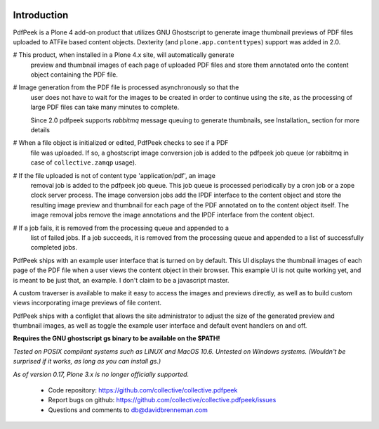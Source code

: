 ..  image:: https://travis-ci.org/collective/collective.pdfpeek.png?branch=master
    :target: https://travis-ci.org/collective/collective.pdfpeek

..  image:: https://coveralls.io/repos/collective/collective.pdfpeek/badge.png
    :target: https://coveralls.io/r/collective/collective.pdfpeek

Introduction
============

PdfPeek is a Plone 4 add-on product that utilizes GNU Ghostscript to generate
image thumbnail previews of PDF files uploaded to ATFile based content
objects. Dexterity (and ``plone.app.contenttypes``) support was added in 2.0.

# This product, when installed in a Plone 4.x site, will automatically generate
  preview and thumbnail images of each page of uploaded PDF files and store
  them annotated onto the content object containing the PDF file.

# Image generation from the PDF file is processed asynchronously so that the
  user does not have to wait for the images to be created in order to continue
  using the site, as the processing of large PDF files can take many minutes to
  complete.

  Since 2.0 pdfpeek supports *rabbitmq* message queuing to generate thumbnails,
  see Installation_ section for more details

# When a file object is initialized or edited, PdfPeek checks to see if a PDF
  file was uploaded. If so, a ghostscript image conversion job is added to the
  pdfpeek job queue (or rabbitmq in case of ``collective.zamqp`` usage).

# If the file uploaded is not of content type 'application/pdf', an image
  removal job is added to the pdfpeek job queue. This job queue is processed
  periodically by a cron job or a zope clock server process. The image
  conversion jobs add the IPDF interface to the content object and store the
  resulting image preview and thumbnail for each page of the PDF annotated on
  to the content object itself. The image removal jobs remove the image
  annotations and the IPDF interface from the content object.

# If a job fails, it is removed from the processing queue and appended to a
  list of failed jobs. If a job succeeds, it is removed from the processing
  queue and appended to a list of successfully completed jobs.

PdfPeek ships with an example user interface that is turned on by default. This
UI displays the thumbnail images of each page of the PDF file when a user views
the content object in their browser. This example UI is not quite working yet,
and is meant to be just that, an example. I don't claim to be a javascript
master.

A custom traverser is available to make it easy to access the images and
previews directly, as well as to build custom views incorporating image
previews of file content.

PdfPeek ships with a configlet that allows the site administrator to adjust the
size of the generated preview and thumbnail images, as well as toggle the
example user interface and default event handlers on and off.

**Requires the GNU ghostscript gs binary to be available on the $PATH!**

*Tested on POSIX compliant systems such as LINUX and MacOS 10.6. Untested on*
*Windows systems.*
*(Wouldn't be surprised if it works, as long as you can install gs.)*

*As of version 0.17, Plone 3.x is no longer officially supported.*

 * Code repository: https://github.com/collective/collective.pdfpeek
 * Report bugs on github: https://github.com/collective/collective.pdfpeek/issues
 * Questions and comments to db@davidbrenneman.com
